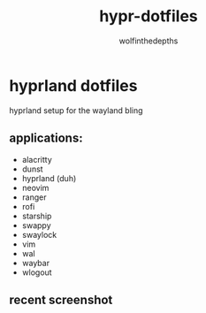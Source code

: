 #+title: hypr-dotfiles
#+author: wolfinthedepths

* hyprland dotfiles

hyprland setup for the wayland bling

** applications:
- alacritty
- dunst
- hyprland (duh)
- neovim
- ranger
- rofi
- starship
- swappy
- swaylock
- vim
- wal
- waybar
- wlogout

** recent screenshot

[[./screenshots/screenshot.png]]
